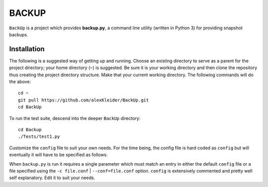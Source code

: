 ######
BACKUP
######

``BackUp`` is a project which provides **backup.py**, a command
line utility (written in Python 3) for providing snapshot backups.

************
Installation
************

The following is a suggested way of getting up and running.
Choose an existing directory to serve as a parent for the project
directory; your home directory (``~``) is suggested.
Be sure it is your working directory and then clone the repository
thus creating the project directory structure.  Make that your current
working directory.  The following commands will do the above::
    
    cd ~
    git pull https://github.com/alexKleider/BackUp.git
    cd BackUp

To run the test suite, descend into the deeper ``BackUp`` directory::
    
    cd Backup
    ./Tests/test1.py

Customize the ``config`` file to suit your own needs. 
For the time being, the config file is hard coded as ``config`` but
will eventually it will have to be specified as follows:

When ``backup.py`` is run it requires a single parameter which must
match an entry in either the default ``config`` file or a file
specified using the ``-c file.conf`` | ``--conf=file.conf`` option.
``config`` is extensively commented and pretty well self
explanatory.  Edit it to suit your needs.


